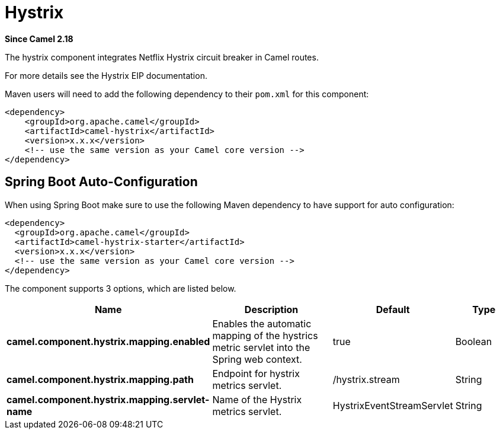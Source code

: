 [[hystrix-component]]
= Hystrix Component
:docTitle: Hystrix
:artifactId: camel-hystrix
:description: Circuit Breaker EIP using Netflix Hystrix
:since: 2.18

*Since Camel {since}*

The hystrix component integrates Netflix Hystrix circuit breaker in Camel routes.

For more details see the Hystrix EIP documentation.

Maven users will need to add the following dependency to their `pom.xml`
for this component:

[source,xml]
----
<dependency>
    <groupId>org.apache.camel</groupId>
    <artifactId>camel-hystrix</artifactId>
    <version>x.x.x</version>
    <!-- use the same version as your Camel core version -->
</dependency>
----

// spring-boot-auto-configure options: START
== Spring Boot Auto-Configuration

When using Spring Boot make sure to use the following Maven dependency to have support for auto configuration:

[source,xml]
----
<dependency>
  <groupId>org.apache.camel</groupId>
  <artifactId>camel-hystrix-starter</artifactId>
  <version>x.x.x</version>
  <!-- use the same version as your Camel core version -->
</dependency>
----


The component supports 3 options, which are listed below.



[width="100%",cols="2,5,^1,2",options="header"]
|===
| Name | Description | Default | Type
| *camel.component.hystrix.mapping.enabled* | Enables the automatic mapping of the hystrics metric servlet into the Spring web context. | true | Boolean
| *camel.component.hystrix.mapping.path* | Endpoint for hystrix metrics servlet. | /hystrix.stream | String
| *camel.component.hystrix.mapping.servlet-name* | Name of the Hystrix metrics servlet. | HystrixEventStreamServlet | String
|===
// spring-boot-auto-configure options: END

